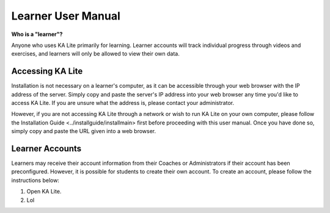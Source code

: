 Learner User Manual
=======================
**Who is a "learner"?**

Anyone who uses KA Lite primarily for learning. Learner accounts will track individual progress through videos and exercises, and learners will only be allowed to view their own data.

Accessing KA Lite
------------------
Installation is not necessary on a learner's computer, as it can be accessible through your web browser with the IP address of the server. Simply copy and paste the server's IP address into your web browser any time you'd like to access KA Lite. If you are unsure what the address is, please contact your administrator.

However, if you are not accessing KA Lite through a network or wish to run KA Lite on your own computer, please follow the Installation Guide <../installguide/installmain> first before proceeding with this user manual. Once you have done so, simply copy and paste the URL given into a web browser. 


Learner Accounts
-----------------
Learners may receive their account information from their Coaches or Administrators if their account has been preconfigured. However, it is possible for students to create their own account. To create an account, please follow the instructions below:

#. Open KA Lite. 
#. Lol 








